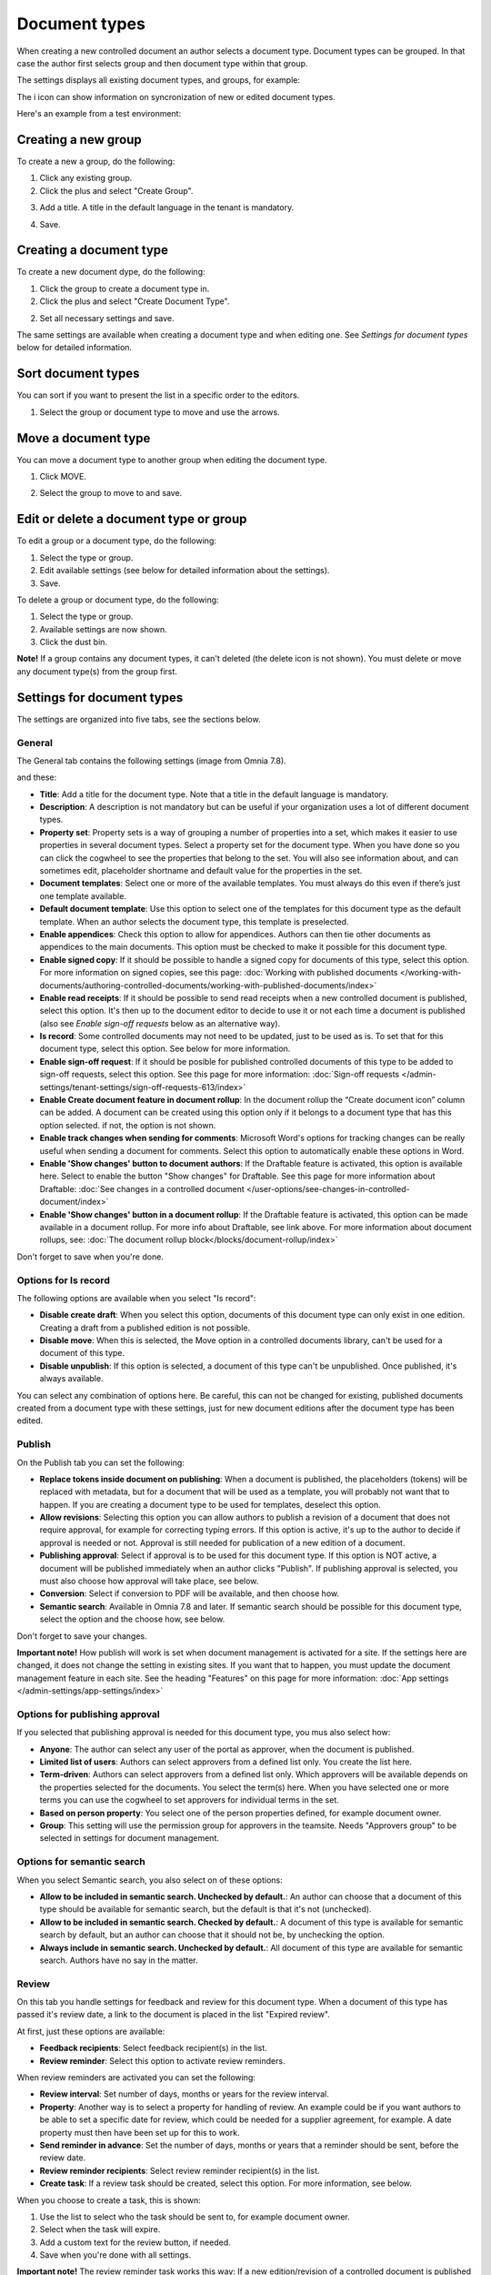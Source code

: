 Document types
================

When creating a new controlled document an author selects a document type. Document types can be grouped. In that case the author first selects group and then document type within that group.

The settings displays all existing document types, and groups, for example:

.. image:: document-types-start-v78.png

The i icon can show information on syncronization of new or edited document types.

.. image:: document-types-i-icon-v78.png

Here's an example from a test environment:

.. image:: document-types-info-v78.png

Creating a new group
**********************
To create a new a group, do the following:

1. Click any existing group.
2. Click the plus and select "Create Group".

.. image:: doctype-select-group-v78.png
 
3. Add a title. A title in the default language in the tenant is mandatory.

.. image:: doctype-group-title-v78.png

4. Save.

Creating a document type
*****************************
To create a new document dype, do the following:

1. Click the group to create a document type in.
2. Click the plus and select "Create Document Type".

.. image:: doctype-new-type-v78.png
 
2. Set all necessary settings and save.

The same settings are available when creating a document type and when editing one. See *Settings for document types* below for detailed information.

Sort document types
***********************
You can sort if you want to present the list in a specific order to the editors.

1. Select the group or document type to move and use the arrows.

.. image:: document-types-move-v78.png

Move a document type
*************************
You can move a document type to another group when editing the document type.

1. Click MOVE.

.. image:: move-image-type-1-v78.png

2. Select the group to move to and save.

.. image:: move-image-type-2-v78.png

Edit or delete a document type or group
******************************************
To edit a group or a document type, do the following:

1. Select the type or group.
2. Edit available settings (see below for detailed information about the settings).
3. Save.

To delete a group or document type, do the following:

1. Select the type or group.
2. Available settings are now shown.
3. Click the dust bin.

.. image:: doctype-delete-v78.png

**Note!** If a group contains any document types, it can't deleted (the delete icon is not shown). You must delete or move any document type(s) from the group first.

Settings for document types
****************************
The settings are organized into five tabs, see the sections below.

General
--------
The General tab contains the following settings (image from Omnia 7.8).

.. image:: document-type-general-v78-1.png

and these:

.. image:: document-type-general-v78-2.png

+ **Title**: Add a title for the document type. Note that a title in the default language is mandatory.
+ **Description**: A description is not mandatory but can be useful if your organization uses a lot of different document types.
+ **Property set**: Property sets is a way of grouping a number of properties into a set, which makes it easier to use properties in several document types. Select a property set for the document type. When you have done so you can click the cogwheel to see the properties that belong to the set. You will also see information about, and can sometimes edit, placeholder shortname and default value for the properties in the set.
+ **Document templates**: Select one or more of the available templates. You must always do this even if there’s just one template available.
+ **Default document template**: Use this option to select one of the templates for this document type as the default template. When an author selects the document type, this template is preselected.
+ **Enable appendices**: Check this option to allow for appendices. Authors can then tie other documents as appendices to the main documents. This option must be checked to make it possible for this document type.
+ **Enable signed copy**: If it should be possible to handle a signed copy for documents of this type, select this option. For more information on signed copies, see this page: :doc:`Working with published documents </working-with-documents/authoring-controlled-documents/working-with-published-documents/index>`
+ **Enable read receipts**: If it should be possible to send read receipts when a new controlled document is published, select this option. It's then up to the document editor to decide to use it or not each time a document is published (also see *Enable sign-off requests* below as an alternative way).
+ **Is record**: Some controlled documents may not need to be updated, just to be used as is. To set that for this document type, select this option. See below for more information.
+ **Enable sign-off request**: If it should be posible for published controlled documents of this type to be added to sign-off requests, select this option. See this page for more information: :doc:`Sign-off requests </admin-settings/tenant-settings/sign-off-requests-613/index>`
+ **Enable Create document feature in document rollup**: In the document rollup the “Create document icon” column can be added. A document can be created using this option only if it belongs to a document type that has this option selected. if not, the option is not shown.
+ **Enable track changes when sending for comments**: Microsoft Word's options for tracking changes can be really useful when sending a document for comments. Select this option to automatically enable these options in Word.
+ **Enable 'Show changes' button to document authors**: If the Draftable feature is activated, this option is available here. Select to enable the button "Show changes" for Draftable. See this page for more information about Draftable: :doc:`See changes in a controlled document </user-options/see-changes-in-controlled-document/index>`
+ **Enable 'Show changes' button in a document rollup**: If the Draftable feature is activated, this option can be made available in a document rollup. For more info about Draftable, see link above. For more information about document rollups, see: :doc:`The document rollup block</blocks/document-rollup/index>`

Don't forget to save when you're done.

Options for Is record
----------------------
The following options are available when you select "Is record":

.. image:: document-type-is-record-v78.png

+ **Disable create draft**: When you select this option, documents of this document type can only exist in one edition. Creating a draft from a published edition is not possible.
+ **Disable move**: When this is selected, the Move option in a controlled documents library, can't be used for a document of this type.
+ **Disable unpublish**: If this option is selected, a document of this type can't be unpublished. Once published, it's always available.

You can select any combination of options here. Be careful, this can not be changed for existing, published documents created from a document type with these settings, just for new document editions after the document type has been edited.

Publish
---------
On the Publish tab you can set the following:

.. image:: document-types-publish-v78.png

+ **Replace tokens inside document on publishing**: When a document is published, the placeholders (tokens) will be replaced with metadata, but for a document that will be used as a template, you will probably not want that to happen. If you are creating a document type to be used for templates, deselect this option.
+ **Allow revisions**: Selecting this option you can allow authors to publish a revision of a document that does not require approval, for example for correcting typing errors. If this option is active, it's up to the author to decide if approval is needed or not. Approval is still needed for publication of a new edition of a document.
+ **Publishing approval**: Select if approval is to be used for this document type. If this option is NOT active, a document will be published immediately when an author clicks "Publish". If publishing approval is selected, you must also choose how approval will take place, see below.
+ **Conversion**: Select if conversion to PDF will be available, and then choose how.
+ **Semantic search**: Available in Omnia 7.8 and later. If semantic search should be possible for this document type, select the option and the choose how, see below.

Don't forget to save your changes.

**Important note!** How publish will work is set when document management is activated for a site. If the settings here are changed, it does not change the setting in existing sites. If you want that to happen, you must update the document management feature in each site. See the heading "Features" on this page for more information: :doc:`App settings </admin-settings/app-settings/index>`

Options for publishing approval
--------------------------------
If you selected that publishing approval is needed for this document type, you mus also select how:

.. image:: document-types-publish-approval-v78.png

+ **Anyone**: The author can select any user of the portal as approver, when the document is published.
+ **Limited list of users**: Authors can select approvers from a defined list only. You create the list here.
+ **Term-driven**: Authors can select approvers from a defined list only. Which approvers will be available depends on the properties selected for the documents. You select the term(s) here. When you have selected one or more terms you can use the cogwheel to set approvers for individual terms in the set.
+ **Based on person property**: You select one of the person properties defined, for example document owner.
+ **Group**: This setting will use the permission group for approvers in the teamsite. Needs "Approvers group" to be selected in settings for document management.

Options for semantic search
------------------------------
When you select Semantic search, you also select on of these options:

.. image:: document-types-publish-semantic-v78.png

+ **Allow to be included in semantic search. Unchecked by default.**: An author can choose that a document of this type should be available for semantic search, but the default is that it's not (unchecked).
+ **Allow to be included in semantic search. Checked by default.**: A document of this type is available for semantic search by default, but an author can choose that it should not be, by unchecking the option.
+ **Always include in semantic search. Unchecked by default.**: All document of this type are available for semantic search. Authors have no say in the matter.

Review
---------
On this tab you handle settings for feedback and review for this document type. When a document of this type has passed it's review date, a link to the document is placed in the list "Expired review".

At first, just these options are available:

.. image:: document-types-review-v78.png

+ **Feedback recipients**: Select feedback recipient(s) in the list. 
+ **Review reminder**: Select this option to activate review reminders.

When review reminders are activated you can set the following:

.. image:: document-types-review-reminder-v78.png

+ **Review interval**: Set number of days, months or years for the review interval. 
+ **Property**: Another way is to select a property for handling of review. An example could be if you want authors to be able to set a specific date for review, which could be needed for a supplier agreement, for example. A date property must then have been set up for this to work.
+ **Send reminder in advance**: Set the number of days, months or years that a reminder should be sent, before the review date.
+ **Review reminder recipients**: Select review reminder recipient(s) in the list.
+ **Create task**: If a review task should be created, select this option. For more information, see below.

When you choose to create a task, this is shown:

.. image:: doctype-review-create-task-v78.png

1. Use the list to select who the task should be sent to, for example document owner.
2. Select when the task will expire.
3. Add a custom text for the review button, if needed.
4. Save when you're done with all settings. 

**Important note!** The review reminder task works this way: If a new edition/revision of a controlled document is published or the published document is deleted, any associated review reminder task will be automatically completed. If the review is completed, the review comment will be added to the document history and a new review date will be calculated based on the review reminder rule set on the document type.

Archive
----------
Use this tab to decide if documents of this document type should be archived or not. If the document type should be archived, you can set archive to be used, by adding the URL. You don't have to add a URL to use the default archive.

.. image:: document-types-archive-v78.png

Retention
------------
If retention is activated, this tab is shown for all document types:

.. image:: document-types-retention-v78.png

Use this tab to set up a retention policy.

+ **Limit Retention**: Select this option if a retention policy should be set for this document type.

Then you can set the following:

.. image:: document-types-retention-settings-v78.png

+ **Calculated**: You can select to calculate the number of days, months or years from when the document was first published or when it was last published.
+ **Property**: Another way is to select a property for retention (if any are availble). Could for example be Retention date.

When the set retention time has passed, the retention manager will receive an Email. The Email includes a link to a page where the document can be terminated (completely removed from the system), if needed. 

